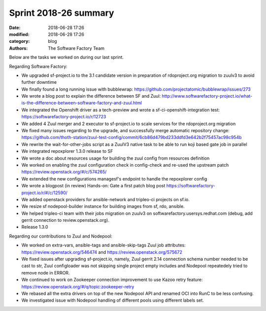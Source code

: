 Sprint 2018-26 summary
############################

:date: 2018-06-28 17:26
:modified: 2018-06-28 17:26
:category: blog
:authors: The Software Factory Team

Below are the tasks we worked on during our last sprint.

Regarding Software Factory:

* We upgraded sf-project.io to the 3.1 candidate version in preparation of rdoproject.org migration to zuulv3 to avoid further downtime
* We finally found a long running issue with bubblewrap: https://github.com/projectatomic/bubblewrap/issues/273
* We wrote a blog post to explain the difference between SF and Zuul: http://www.softwarefactory-project.io/what-is-the-difference-between-software-factory-and-zuul.html
* We integrated the Openshift driver as a tech-preview and wrote a sf-ci-openshift-integration test: https://softwarefactory-project.io/r/12723
* We added 4 Zuul merger and 2 executor to sf-project.io to scale services for the rdoproject.org migration
* We fixed many issues regarding to the upgrade, and successfully merge automatic repository change: https://github.com/thoth-station/zuul-test-config/commit/6cb86d479bd233ddfd3e642b2f75457ac98c954b
* We rewrite the wait-for-other-jobs script as a ZuulV3 native task to be able to run koji based gate job in parallel
* We integrated repoxplorer 1.3.0 release to SF
* We wrote a doc about resources usage for building the zuul config from resources definition
* We worked on enabling the zuul configuration check in config-check and re-used the upstream patch https://review.openstack.org/#/c/574265/
* We extended the new configurations managesf's endpoint  to handle the repoxplorer config
* We wrote a blogpost (in review) Hands-on: Gate a first patch blog post https://softwarefactory-project.io/r/#/c/12590/
* We added openstack providers for ansible-network and tripleo-ci projects on sf.io.
* We resize sf nodepool-builder instance for building images from sf, rdo, ansible.
* We helped tripleo-ci team with their jobs migration on zuulv3 on softwarefactory.usersys.redhat.com (debug, add gerrit connection to review.openstack.org).
* Release 1.3.0

Regarding our contributions to Zuul and Nodepool:

* We worked on extra-vars, ansible-tags and ansible-skip-tags Zuul job attributes: https://review.openstack.org/546474 and https://review.openstack.org/575672
* We fixed issues after upgrading sf-project.io, namely, Zuul gerrit 2.14 connection schema number needed to be cast to str, Zuul configloader was not skipping single project empty includes and Nodepool repeatedely tried to remove node in ERROR.
* We continued to work on Zookeeper connection improvement to use Kazoo retry feature: https://review.openstack.org/#/q/topic:zookeeper-retry
* We rebased all the extra drivers on top of the new Nodepool API and renamed OCI into RunC to be less confusing.
* We investigated issue with Nodepool handling of different pools using different labels set.
